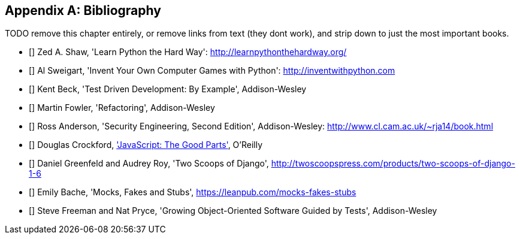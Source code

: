 [role="bibliography":"]
[appendix]

Bibliography
------------

TODO remove this chapter entirely,
or remove links from text (they dont work),
and strip down to just the most important books.

- [[[lpthw]]] Zed A. Shaw, 'Learn Python the Hard Way': http://learnpythonthehardway.org/ 
- [[[iwp]]] Al Sweigart, 'Invent Your Own Computer Games with Python': http://inventwithpython.com
- [[[tddbe]]] Kent Beck, 'Test Driven Development: By Example', Addison-Wesley
- [[[refactoring]]] Martin Fowler, 'Refactoring', Addison-Wesley  
- [[[seceng]]] Ross Anderson, 'Security Engineering, Second Edition',
  Addison-Wesley: http://www.cl.cam.ac.uk/~rja14/book.html 
- [[[jsgoodparts]]] Douglas Crockford, 
http://oreil.ly/SuXjXq['JavaScript: The Good Parts'], O'Reilly
- [[[twoscoops]]] Daniel Greenfeld and Audrey Roy, 'Two Scoops of Django', http://twoscoopspress.com/products/two-scoops-of-django-1-6
- [[[mockfakestub]]] Emily Bache, 'Mocks, Fakes and Stubs', https://leanpub.com/mocks-fakes-stubs 
- [[[GOOSGBT]]] Steve Freeman and Nat Pryce, 'Growing
  Object-Oriented Software Guided by Tests', Addison-Wesley

